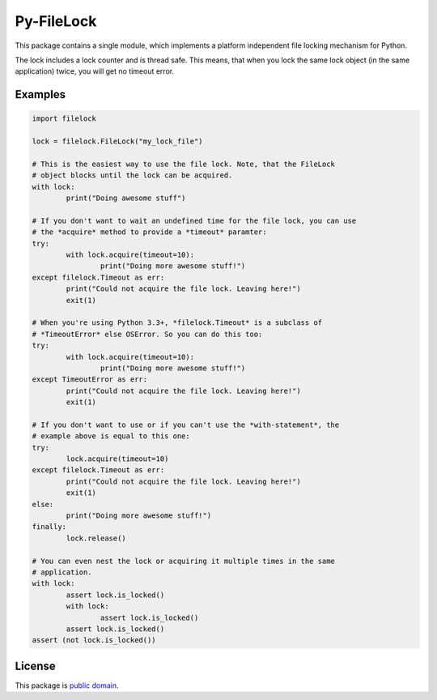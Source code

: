 Py-FileLock
===========

This package contains a single module, which implements a platform independent
file locking mechanism for Python.

The lock includes a lock counter and is thread safe. This means, that when
you lock the same lock object (in the same application) twice, you will get
no timeout error.


Examples
--------

.. code-block:: python

	import filelock

	lock = filelock.FileLock("my_lock_file")

	# This is the easiest way to use the file lock. Note, that the FileLock
	# object blocks until the lock can be acquired.
	with lock:
		print("Doing awesome stuff")

	# If you don't want to wait an undefined time for the file lock, you can use
	# the *acquire* method to provide a *timeout* paramter:
	try:
		with lock.acquire(timeout=10):
			print("Doing more awesome stuff!")
	except filelock.Timeout as err:
		print("Could not acquire the file lock. Leaving here!")
		exit(1)

	# When you're using Python 3.3+, *filelock.Timeout* is a subclass of
	# *TimeoutError* else OSError. So you can do this too:
	try:
		with lock.acquire(timeout=10):
			print("Doing more awesome stuff!")
	except TimeoutError as err:
		print("Could not acquire the file lock. Leaving here!")
		exit(1)

	# If you don't want to use or if you can't use the *with-statement*, the
	# example above is equal to this one:
	try:
		lock.acquire(timeout=10)
	except filelock.Timeout as err:
		print("Could not acquire the file lock. Leaving here!")
		exit(1)
	else:
		print("Doing more awesome stuff!")
	finally:
		lock.release()

	# You can even nest the lock or acquiring it multiple times in the same
	# application.
	with lock:
		assert lock.is_locked()
		with lock:
			assert lock.is_locked()
		assert lock.is_locked()
	assert (not lock.is_locked())
	

License
-------

This package is `public domain <LICENSE.rst>`_.
